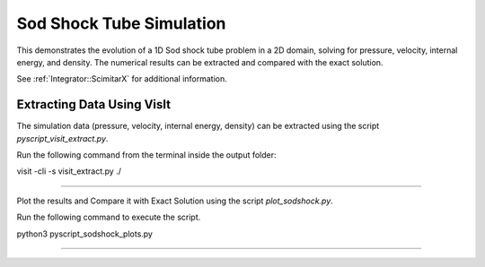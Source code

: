 Sod Shock Tube Simulation
=========================

This demonstrates the evolution of a 1D Sod shock tube problem in a 2D domain, solving for pressure, velocity, internal energy, and density. The numerical results can be extracted and compared with the exact solution.

See :ref:`Integrator::ScimitarX` for additional information.

Extracting Data Using VisIt
--------------------------
The simulation data (pressure, velocity, internal energy, density) can be extracted using the script `pyscript_visit_extract.py`.

Run the following command from the terminal inside the output folder:

visit -cli -s visit_extract.py ./

*********************************************************************************************

Plot the results and Compare it with Exact Solution using the script `plot_sodshock.py`.

Run the following command to execute the script.

python3 pyscript_sodshock_plots.py


*********************************************************************************************



 
